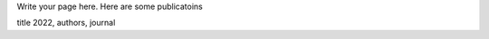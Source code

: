 .. title: Publications
.. slug: publications
.. date: 2022-09-22 12:42:58 UTC+01:00
.. tags: 
.. category: 
.. link: 
.. description: 
.. type: text

Write your page here.
Here are some publicatoins

title 2022, authors, journal